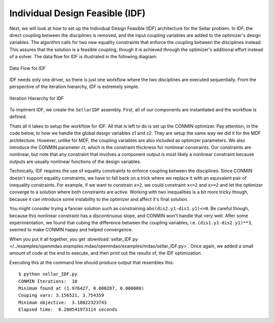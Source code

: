 .. index:: Individual Design Feasible (IDF)

.. _Individual-Design-Feasible-(IDF):
        
Individual Design Feasible (IDF)
=================================

Next, we will look at how to set up the Individual Design Feasible (IDF)
architecture for the Sellar problem. In IDF, the direct coupling between the
disciplines is removed, and the input coupling variables are added to
the optimizer's design variables. The algorithm calls for two new equality
constraints that enforce the coupling between the disciplines instead. 
This assures that the solution is a feasible coupling, though it is achieved
through the optimizer's additional effort instead of a solver. The data
flow for IDF is illustrated in the following diagram:

.. figure:: ../images/tutorials/Arch-IDF.png
   :align: center
   :alt: diagram of boxes and arrows showing the data flow for the Individual Design Feasible 
   
   Data Flow for IDF
   
IDF needs only one driver, so there is just one workflow where the two disciplines are executed sequentially.
From the perspective of the iteration hierarchy, IDF is extremely simple.
   
.. figure:: ../images/tutorials/Arch-IDF-OpenMDAO.png
   :align: center
   :alt: The Broadcaster and two disciplines are represented by rounded boxes inside a square box, which is the workflow.
    
   Iteration Hierarchy for IDF
   
To implment IDF, we create the ``SellarIDF`` assembly. First, all of our components
are instantiated and the workflow is defined.
   
.. testcode:: IDF_parts

        from openmdao.examples.mdao.disciplines import SellarDiscipline1, \
                                               SellarDiscipline2
        from openmdao.main.api import Assembly, set_as_top
        from openmdao.lib.drivers.api import CONMINdriver
        
        
        class SellarIDF(Assembly):
            """ Optimization of the Sellar problem using IDF"""
            
            def __init__(self):
                """ Creates a new Assembly with this problem
                
                Optimal Design at (1.9776, 0, 0)
                
                Optimal Objective = 3.18339"""
                        
                super(SellarIDF, self).__init__()
        
                # create Optimizer instance
                self.add('driver', CONMINdriver())
        
                # Disciplines
                self.add('dis1', SellarDiscipline1())
                self.add('dis2', SellarDiscipline2())
                
                # Driver process definition
                self.driver.workflow.add(['dis1', 'dis2'])

Thats all it takes to setup the workflow for IDF. All that is left to do is set up the CONMIN optimizer. 
Pay attention, in the code below, to how we handle the global design variables z1 and z2. They are setup the same
way we did it for the MDF architecture. However, unlike for MDF, the coupling variables are also included as optimizer 
parameters. We also introduce the CONMIN parameter *ct*, which is the constraint thickness for
nonlinear constraints. Our constraints are nonlinear, but note that any
constraint that involves a component output is most likely a nonlinear
constraint because outputs are usually nonlinear functions of the design variables.

.. testcode:: IDF_parts
    :hide:
    
    self = SellarIDF()

.. testcode:: IDF_parts

        # Optimization parameters
        self.driver.add_objective('(dis1.x1)**2 + dis1.z2 + dis1.y1 + math.exp(-dis2.y2)')
        
        #Global Design Variables
        self.driver.add_parameter(('dis1.z1','dis2.z1'), low = -10.0, high=10.0)
        self.driver.add_parameter(('dis1.z2','dis2.z2'), low = 0.0,   high=10.0)
        
        #Local Design Variables and Coupling Variables
        self.driver.add_parameter('dis1.x1',      low = 0.0,   high=10.0)
        self.driver.add_parameter('dis2.y1',      low = 3.16,  high=10.0)
        self.driver.add_parameter('dis1.y2',      low = -10.0, high=24.0)
            
        self.driver.add_constraint('(dis2.y1-dis1.y1)**3 <= 0')
        self.driver.add_constraint('(dis1.y1-dis2.y1)**3 <= 0')
        self.driver.add_constraint('(dis2.y2-dis1.y2)**3 <= 0')
        self.driver.add_constraint('(dis1.y2-dis2.y2)**3 <= 0')
  
        self.driver.iprint = 0
        self.driver.itmax = 100
        self.driver.fdch = .003
        self.driver.fdchm = .003
        self.driver.delfun = .0001
        self.driver.dabfun = .00001
        self.driver.ct = -.01
        self.driver.ctlmin = 0.001
        

Technically, IDF requires the use of equality constraints to enforce coupling between the disciplines. 
Since CONMIN doesn't support equality constraints, we have to fall back on a
trick where we replace it with an equivalent pair of inequality constraints.
For example, if we want to constrain ``x=2``, we could constraint ``x<=2`` and ``x>=2`` and
let the optimizer converge to a solution where both constraints are active.
Working with two inequalities is a bit more tricky though, because it can introduce some instability to 
the optimizer and affect it's final solution. 

You might consider trying a fancier solution such as constraining ``abs(dis2.y1-dis1.y1)<=0``. Be careful though, 
because this nonlinear constraint has a discontinuous slope, and CONMIN won't handle that very well. 
After some experimentation, we found that cubing the difference between the coupling variables, 
i.e. ``(dis1.y1-dis2.y1)**3``, seemed to make CONMIN happy and helped convergence. 

When you put it all together, you get 
:download:`sellar_IDF.py </../examples/openmdao.examples.mdao/openmdao/examples/mdao/sellar_IDF.py>`. 
Once again, we added a small amount of code at the end to execute, and then print out the results of, the IDF
optimization. 

.. testcode:: IDF_full
        from openmdao.examples.mdao.disciplines import SellarDiscipline1, \
                                                       SellarDiscipline2
        from openmdao.main.api import Assembly, set_as_top
        from openmdao.lib.drivers.api import CONMINdriver
        
        
        class SellarIDF(Assembly):
            """ Optimization of the Sellar problem using IDF"""
            
            def __init__(self):
                """ Creates a new Assembly with this problem
                
                Optimal Design at (1.9776, 0, 0)
                
                Optimal Objective = 3.18339"""
                        
                super(SellarIDF, self).__init__()
        
                # create Optimizer instance
                self.add('driver', CONMINdriver())
        
                # Disciplines
                self.add('dis1', SellarDiscipline1())
                self.add('dis2', SellarDiscipline2())
                
                # Driver process definition
                self.driver.workflow.add(['dis1', 'dis2'])
                
        
                # Optimization parameters
                self.driver.add_objective('(dis1.x1)**2 + dis1.z2 + dis1.y1 + math.exp(-dis2.y2)')
                
                #Global Design Variables
                self.driver.add_parameter(('dis1.z1','dis2.z1'), low = -10.0, high=10.0)
                self.driver.add_parameter(('dis1.z2','dis2.z2'), low = 0.0,   high=10.0)
                
                #Local Design Variables and Coupling Variables
                self.driver.add_parameter('dis1.x1',      low = 0.0,   high=10.0)
                self.driver.add_parameter('dis2.y1',      low = 3.16,  high=10.0)
                self.driver.add_parameter('dis1.y2',      low = -10.0, high=24.0)
                    
                self.driver.add_constraint('(dis2.y1-dis1.y1)**3 <= 0')
                self.driver.add_constraint('(dis1.y1-dis2.y1)**3 <= 0')
                self.driver.add_constraint('(dis2.y2-dis1.y2)**3 <= 0')
                self.driver.add_constraint('(dis1.y2-dis2.y2)**3 <= 0')
          
                self.driver.iprint = 0
                self.driver.itmax = 100
                self.driver.fdch = .003
                self.driver.fdchm = .003
                self.driver.delfun = .0001
                self.driver.dabfun = .00001
                self.driver.ct = -.01
                self.driver.ctlmin = 0.001
        
        
        if __name__ == "__main__":
            import time
            
            prob = SellarIDF()
            set_as_top(prob)
            
            # pylint: disable-msg=E1101
                
            prob.dis1.z1 = prob.dis2.z1 = 5.2
            prob.dis1.z2 = prob.dis2.z2 = 2.0
            prob.dis1.x1 = 1.0
            prob.dis2.y1 = 3.16
            
            tt = time.time()
            prob.run()
        
            print "\n"
            print "CONMIN Iterations: ", prob.driver.iter_count
            print "Minimum found at (%f, %f, %f)" % (prob.dis1.z1, \
                                                     prob.dis2.z2, \
                                                     prob.dis1.x1)
            print "Couping vars: %f, %f" % (prob.dis1.y1, prob.dis2.y2)
            print "Minimum objective: ", prob.driver.eval_objective()
            print "Elapsed time: ", time.time()-tt, "seconds"

Executing this at the command line should produce
output that resembles this:

::

        $ python sellar_IDF.py
        CONMIN Iterations:  10
        Minimum found at (1.976427, 0.000287, 0.000000)
        Couping vars: 3.156521, 3.754359
        Minimum objective:  3.18022323743
        Elapsed time:  0.200541973114 seconds


